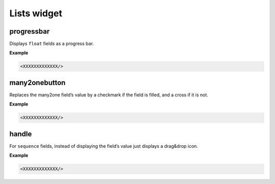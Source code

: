 =======
Lists widget
=======

progressbar
====

Displays ``float`` fields as a progress bar.

**Example**

.. code-block:: python

    <XXXXXXXXXXXXX/>
    
    
many2onebutton
====

Replaces the many2one field’s value by a checkmark if the field is filled, and a cross if it is not.

**Example**

.. code-block:: python

    <XXXXXXXXXXXXX/>
    
    
handle
====

For ``sequence`` fields, instead of displaying the field’s value just displays a drag&drop icon.

**Example**

.. code-block:: python

    <XXXXXXXXXXXXX/>
